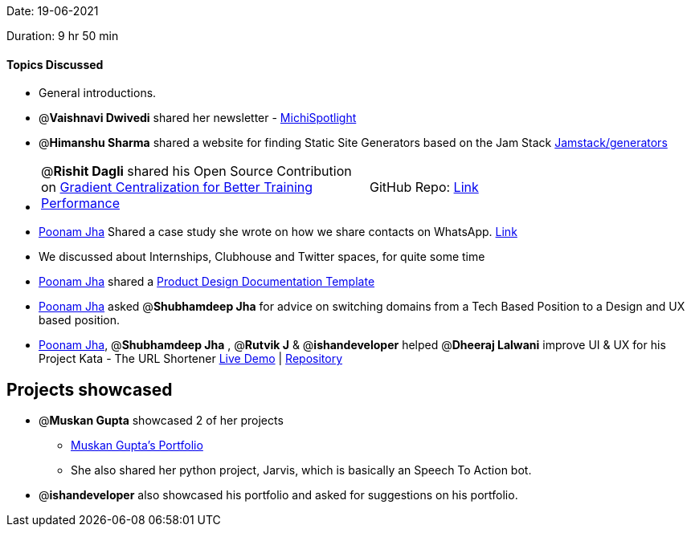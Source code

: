 Date: 19-06-2021

Duration: 9 hr 50 min 

==== Topics Discussed

* General introductions.
* @*Vaishnavi Dwivedi* shared her newsletter - https://michispotlight.substack.com[MichiSpotlight]
* @*Himanshu Sharma* shared a website for finding Static Site Generators based on the Jam Stack https://jamstack.org/generators[Jamstack/generators]
* {blank}
+
[cols=2*]
|===
| @*Rishit Dagli* shared his Open Source Contribution on https://keras.io/examples/vision/gradient_centralization[Gradient Centralization for Better Training Performance]
| GitHub Repo: https://github.com/Rishit-dagli/Gradient-Centralization-TensorFlow[Link]
|===

* https://twitter.com/poonmjha[Poonam Jha] Shared a case study she wrote on how we share contacts on WhatsApp. https://bootcamp.uxdesign.cc/my-father-gave-me-a-ux-case-study-purpose-d5a1e5a576ea[Link]
* We discussed about Internships, Clubhouse and Twitter spaces, for quite some time
* https://twitter.com/poonmjha[Poonam Jha] shared a https://www.notion.so/Copy-Product-Design-Documentation-Template-39013c16a10a45bb9985060a7eaf9ba0[Product Design Documentation Template]
* https://twitter.com/poonmjha[Poonam Jha] asked @*Shubhamdeep Jha*  for advice on switching domains from a Tech Based Position to a Design and UX based position.
* https://twitter.com/poonmjha[Poonam Jha], @*Shubhamdeep Jha* ,  @*Rutvik J*  & @*ishandeveloper*  helped @*Dheeraj Lalwani*  improve UI & UX for his Project Kata - The URL Shortener
http://kata-flask.herokuapp.com[Live Demo] | https://github.com/dheerajdlalwani/url-shortener[Repository]



== Projects showcased

* @*Muskan Gupta* showcased 2 of her projects
 ** https://muskangupta2702.github.io/web-task-2[Muskan Gupta's Portfolio]
 ** She also shared her python project, Jarvis, which is basically an Speech To Action bot.
* @*ishandeveloper* also showcased his portfolio and asked for suggestions on his portfolio.


